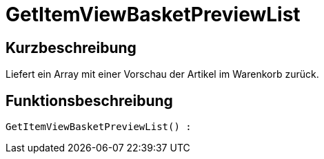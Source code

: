 = GetItemViewBasketPreviewList
:lang: de
// include::{includedir}/_header.adoc[]
:keywords: GetItemViewBasketPreviewList
:position: 10146

//  auto generated content Thu, 06 Jul 2017 00:23:48 +0200
== Kurzbeschreibung

Liefert ein Array mit einer Vorschau der Artikel im Warenkorb zurück.

== Funktionsbeschreibung

[source,plenty]
----

GetItemViewBasketPreviewList() :

----

